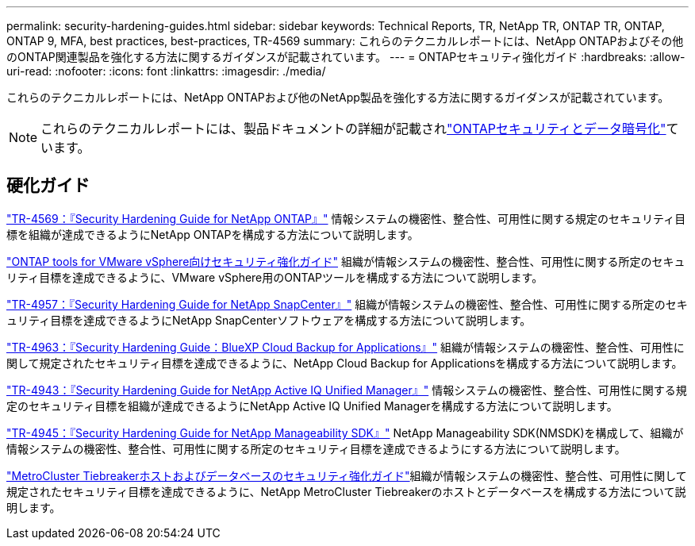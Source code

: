 ---
permalink: security-hardening-guides.html 
sidebar: sidebar 
keywords: Technical Reports, TR, NetApp TR, ONTAP TR, ONTAP, ONTAP 9, MFA, best practices, best-practices, TR-4569 
summary: これらのテクニカルレポートには、NetApp ONTAPおよびその他のONTAP関連製品を強化する方法に関するガイダンスが記載されています。 
---
= ONTAPセキュリティ強化ガイド
:hardbreaks:
:allow-uri-read: 
:nofooter: 
:icons: font
:linkattrs: 
:imagesdir: ./media/


[role="lead"]
これらのテクニカルレポートには、NetApp ONTAPおよび他のNetApp製品を強化する方法に関するガイダンスが記載されています。

[NOTE]
====
これらのテクニカルレポートには、製品ドキュメントの詳細が記載されlink:https://docs.netapp.com/us-en/ontap/security-encryption/index.html["ONTAPセキュリティとデータ暗号化"^]ています。

====


== 硬化ガイド

link:./ontap-security-hardening/security-hardening-overview.html["TR-4569：『Security Hardening Guide for NetApp ONTAP』"] 情報システムの機密性、整合性、可用性に関する規定のセキュリティ目標を組織が達成できるようにNetApp ONTAPを構成する方法について説明します。

link:https://docs.netapp.com/us-en/ontap-apps-dbs/vmware/vmware-otv-hardening-overview.html["ONTAP tools for VMware vSphere向けセキュリティ強化ガイド"^] 組織が情報システムの機密性、整合性、可用性に関する所定のセキュリティ目標を達成できるように、VMware vSphere用のONTAPツールを構成する方法について説明します。

link:https://www.netapp.com/pdf.html?item=/media/82393-tr-4957.pdf["TR-4957：『Security Hardening Guide for NetApp SnapCenter』"^]
組織が情報システムの機密性、整合性、可用性に関する所定のセキュリティ目標を達成できるようにNetApp SnapCenterソフトウェアを構成する方法について説明します。

link:https://www.netapp.com/pdf.html?item=/media/83591-tr-4963.pdf["TR-4963：『Security Hardening Guide：BlueXP Cloud Backup for Applications』"^]
組織が情報システムの機密性、整合性、可用性に関して規定されたセキュリティ目標を達成できるように、NetApp Cloud Backup for Applicationsを構成する方法について説明します。

link:https://netapp.com/pdf.html?item=/media/78654-tr-4943.pdf["TR-4943：『Security Hardening Guide for NetApp Active IQ Unified Manager』"^]
情報システムの機密性、整合性、可用性に関する規定のセキュリティ目標を組織が達成できるようにNetApp Active IQ Unified Managerを構成する方法について説明します。

link:https://www.netapp.com/pdf.html?item=/media/78941-tr-4945.pdf["TR-4945：『Security Hardening Guide for NetApp Manageability SDK』"^]
NetApp Manageability SDK(NMSDK)を構成して、組織が情報システムの機密性、整合性、可用性に関する所定のセキュリティ目標を達成できるようにする方法について説明します。

link:https://docs.netapp.com/us-en/ontap-metrocluster/tiebreaker/install_security.html["MetroCluster Tiebreakerホストおよびデータベースのセキュリティ強化ガイド"^]組織が情報システムの機密性、整合性、可用性に関して規定されたセキュリティ目標を達成できるように、NetApp MetroCluster Tiebreakerのホストとデータベースを構成する方法について説明します。

